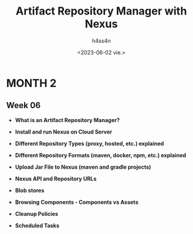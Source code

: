 #+title:    Artifact Repository Manager with Nexus
#+author:   h4ss4n
#+date:     <2023-06-02 vie.>

* MONTH 2

** Week 06

  - *What is an Artifact Repository Manager?*


  - *Install and run Nexus on Cloud Server*


  - *Different Repository Types (proxy, hosted, etc.) explained*


  - *Different Repository Formats (maven, docker, npm, etc.) explained*


  - *Upload Jar File to Nexus (maven and gradle projects)*


  - *Nexus API and Repository URLs*


  - *Blob stores*


  - *Browsing Components - Components vs Assets*


  - *Cleanup Policies*


  - *Scheduled Tasks*
